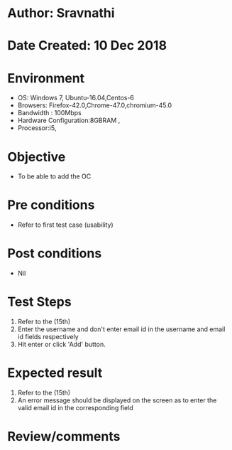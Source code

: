 * Author: Sravnathi
* Date Created: 10 Dec 2018
* Environment
  - OS: Windows 7, Ubuntu-16.04,Centos-6
  - Browsers: Firefox-42.0,Chrome-47.0,chromium-45.0
  - Bandwidth : 100Mbps
  - Hardware Configuration:8GBRAM , 
  - Processor:i5,

* Objective
  - To be able to add the OC

* Pre conditions
  - Refer to first test case (usability)

* Post conditions
  - Nil
* Test Steps
  1. Refer to the (15th)  
  2. Enter the username and don't enter email id in the username and email id fields respectively
  3. Hit enter or click 'Add' button.

* Expected result
  1. Refer to the  (15th)  
  2. An error message should be displayed on the screen as to enter the valid email id in the corresponding field

* Review/comments

